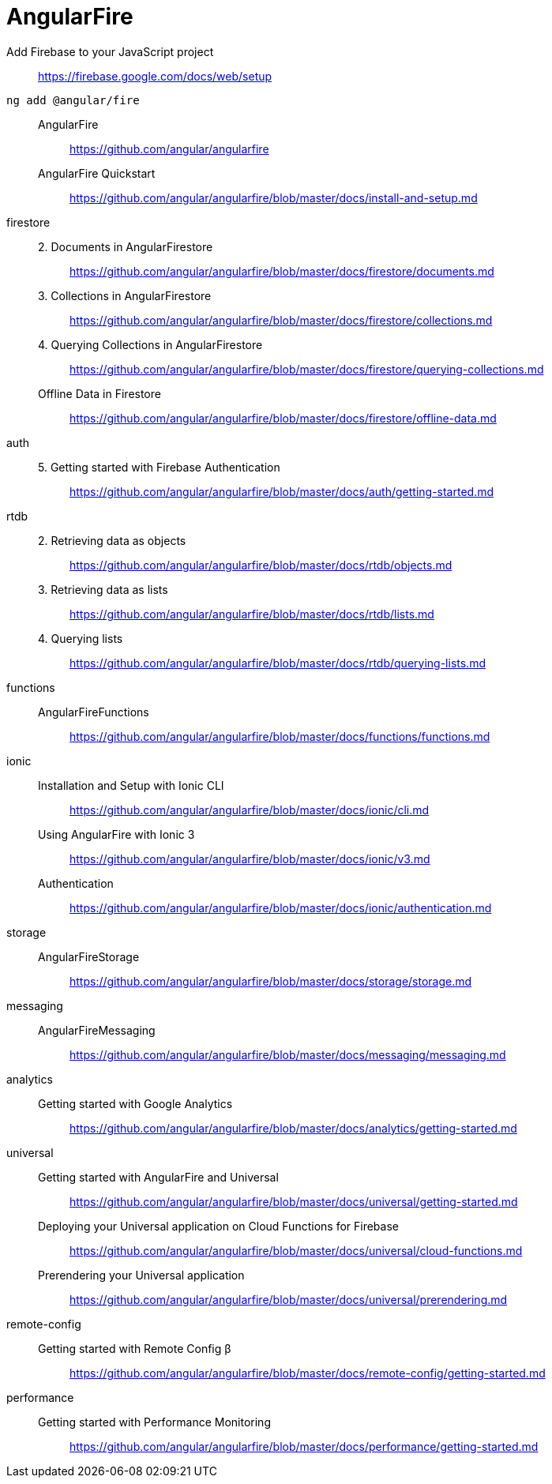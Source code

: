 = AngularFire

====
Add Firebase to your JavaScript project::
https://firebase.google.com/docs/web/setup

```
ng add @angular/fire
```
====

____
AngularFire::
https://github.com/angular/angularfire

AngularFire Quickstart::
https://github.com/angular/angularfire/blob/master/docs/install-and-setup.md
____

.firestore
____
+2.+ Documents in AngularFirestore::
https://github.com/angular/angularfire/blob/master/docs/firestore/documents.md

+3.+ Collections in AngularFirestore::
https://github.com/angular/angularfire/blob/master/docs/firestore/collections.md

+4.+ Querying Collections in AngularFirestore::
https://github.com/angular/angularfire/blob/master/docs/firestore/querying-collections.md

Offline Data in Firestore::
https://github.com/angular/angularfire/blob/master/docs/firestore/offline-data.md
____

.auth
____
+5.+ Getting started with Firebase Authentication::
https://github.com/angular/angularfire/blob/master/docs/auth/getting-started.md
____

.rtdb
____
+2.+ Retrieving data as objects::
https://github.com/angular/angularfire/blob/master/docs/rtdb/objects.md

+3.+ Retrieving data as lists::
https://github.com/angular/angularfire/blob/master/docs/rtdb/lists.md

+4.+ Querying lists::
https://github.com/angular/angularfire/blob/master/docs/rtdb/querying-lists.md
____

.functions
____
AngularFireFunctions::
https://github.com/angular/angularfire/blob/master/docs/functions/functions.md
____

.ionic
____
Installation and Setup with Ionic CLI::
https://github.com/angular/angularfire/blob/master/docs/ionic/cli.md

Using AngularFire with Ionic 3::
https://github.com/angular/angularfire/blob/master/docs/ionic/v3.md

Authentication::
https://github.com/angular/angularfire/blob/master/docs/ionic/authentication.md
____

.storage
____
AngularFireStorage::
https://github.com/angular/angularfire/blob/master/docs/storage/storage.md
____

.messaging
____
AngularFireMessaging::
https://github.com/angular/angularfire/blob/master/docs/messaging/messaging.md
____

.analytics
____
Getting started with Google Analytics::
https://github.com/angular/angularfire/blob/master/docs/analytics/getting-started.md
____

.universal
____
Getting started with AngularFire and Universal::
https://github.com/angular/angularfire/blob/master/docs/universal/getting-started.md

Deploying your Universal application on Cloud Functions for Firebase::
https://github.com/angular/angularfire/blob/master/docs/universal/cloud-functions.md

Prerendering your Universal application::
https://github.com/angular/angularfire/blob/master/docs/universal/prerendering.md
____

.remote-config
____
Getting started with Remote Config β::
https://github.com/angular/angularfire/blob/master/docs/remote-config/getting-started.md
____

.performance
____
Getting started with Performance Monitoring::
https://github.com/angular/angularfire/blob/master/docs/performance/getting-started.md
____
